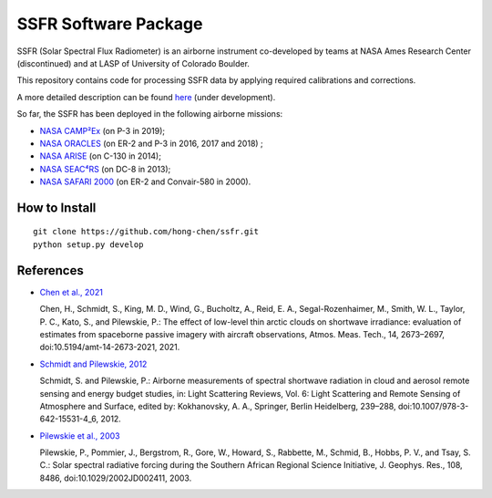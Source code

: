 SSFR Software Package
~~~~~~~~~~~~~~~~~~~~~
SSFR (Solar Spectral Flux Radiometer) is an airborne instrument co-developed by teams
at NASA Ames Research Center (discontinued) and at LASP of University of Colorado Boulder.

This repository contains code for processing SSFR data by applying required calibrations and corrections.

A more detailed description can be found `here <https://docs.google.com/document/d/1ObczXucJQktyTgKZlBkL04fjhHFx1ydW0sPaiG7iZ9k/edit?usp=sharing>`_ (under development).

So far, the SSFR has been deployed in the following airborne missions:

* `NASA CAMP²Ex <https://espo.nasa.gov/camp2ex/content/CAMP2Ex>`_ (on P-3 in 2019);

* `NASA ORACLES <https://espo.nasa.gov/ORACLES/content/ORACLES>`_ (on ER-2 and P-3 in 2016, 2017 and 2018) ;

* `NASA ARISE <https://espo.nasa.gov/arise/content/ARISE>`_ (on C-130 in 2014);

* `NASA SEAC⁴RS <https://espo.nasa.gov/seac4rs>`_ (on DC-8 in 2013);

* `NASA SAFARI 2000 <https://espo.nasa.gov/content/SAFARI_2000>`_ (on ER-2 and Convair-580 in 2000).

==============
How to Install
==============
::

    git clone https://github.com/hong-chen/ssfr.git
    python setup.py develop

==========
References
==========

* `Chen et al., 2021 <https://doi.org/10.5194/amt-14-2673-2021>`_

  Chen, H., Schmidt, S., King, M. D., Wind, G., Bucholtz, A., Reid, E. A., Segal-Rozenhaimer, M.,
  Smith, W. L., Taylor, P. C., Kato, S., and Pilewskie, P.: The effect of low-level thin arctic
  clouds on shortwave irradiance: evaluation of estimates from spaceborne passive imagery with
  aircraft observations, Atmos. Meas. Tech., 14, 2673–2697, doi:10.5194/amt-14-2673-2021, 2021.

* `Schmidt and Pilewskie, 2012 <https://doi.org/10.1007/978-3-642-15531-4_6>`_

  Schmidt, S. and Pilewskie, P.: Airborne measurements of spectral shortwave radiation in cloud
  and aerosol remote sensing and energy budget studies, in: Light Scattering Reviews, Vol. 6:
  Light Scattering and Remote Sensing of Atmosphere and Surface, edited by: Kokhanovsky, A. A.,
  Springer, Berlin Heidelberg, 239–288, doi:10.1007/978-3-642-15531-4_6, 2012. 

* `Pilewskie et al., 2003 <https://doi.org/10.1029/2002JD002411>`_

  Pilewskie, P., Pommier, J., Bergstrom, R., Gore, W., Howard, S., Rabbette, M., Schmid, B., Hobbs, P. V.,
  and Tsay, S. C.: Solar spectral radiative forcing during the Southern African Regional Science Initiative,
  J. Geophys. Res., 108, 8486, doi:10.1029/2002JD002411, 2003. 

